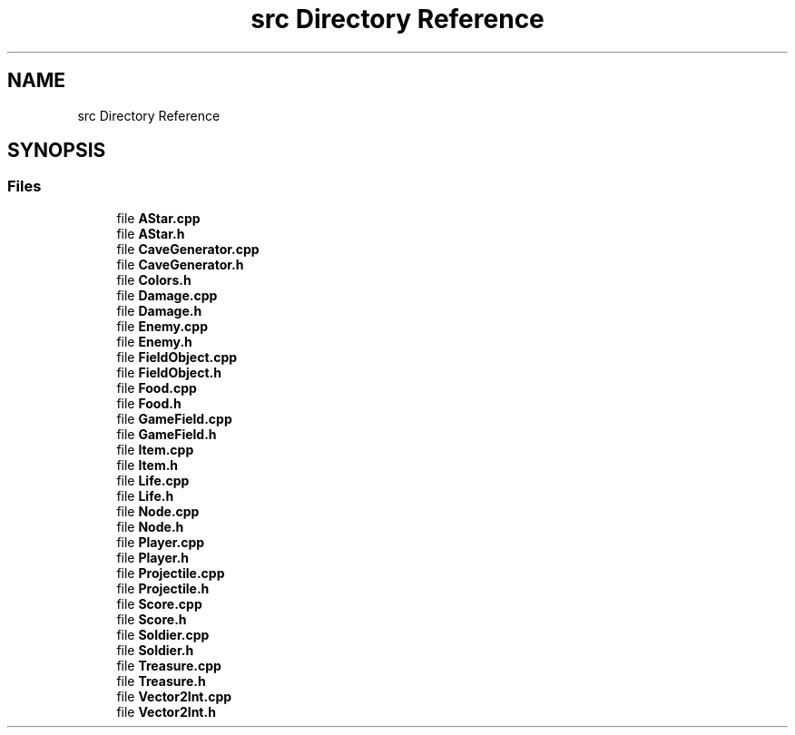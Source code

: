 .TH "src Directory Reference" 3 "Version 0.0.1" "Gridshot" \" -*- nroff -*-
.ad l
.nh
.SH NAME
src Directory Reference
.SH SYNOPSIS
.br
.PP
.SS "Files"

.in +1c
.ti -1c
.RI "file \fBAStar\&.cpp\fP"
.br
.ti -1c
.RI "file \fBAStar\&.h\fP"
.br
.ti -1c
.RI "file \fBCaveGenerator\&.cpp\fP"
.br
.ti -1c
.RI "file \fBCaveGenerator\&.h\fP"
.br
.ti -1c
.RI "file \fBColors\&.h\fP"
.br
.ti -1c
.RI "file \fBDamage\&.cpp\fP"
.br
.ti -1c
.RI "file \fBDamage\&.h\fP"
.br
.ti -1c
.RI "file \fBEnemy\&.cpp\fP"
.br
.ti -1c
.RI "file \fBEnemy\&.h\fP"
.br
.ti -1c
.RI "file \fBFieldObject\&.cpp\fP"
.br
.ti -1c
.RI "file \fBFieldObject\&.h\fP"
.br
.ti -1c
.RI "file \fBFood\&.cpp\fP"
.br
.ti -1c
.RI "file \fBFood\&.h\fP"
.br
.ti -1c
.RI "file \fBGameField\&.cpp\fP"
.br
.ti -1c
.RI "file \fBGameField\&.h\fP"
.br
.ti -1c
.RI "file \fBItem\&.cpp\fP"
.br
.ti -1c
.RI "file \fBItem\&.h\fP"
.br
.ti -1c
.RI "file \fBLife\&.cpp\fP"
.br
.ti -1c
.RI "file \fBLife\&.h\fP"
.br
.ti -1c
.RI "file \fBNode\&.cpp\fP"
.br
.ti -1c
.RI "file \fBNode\&.h\fP"
.br
.ti -1c
.RI "file \fBPlayer\&.cpp\fP"
.br
.ti -1c
.RI "file \fBPlayer\&.h\fP"
.br
.ti -1c
.RI "file \fBProjectile\&.cpp\fP"
.br
.ti -1c
.RI "file \fBProjectile\&.h\fP"
.br
.ti -1c
.RI "file \fBScore\&.cpp\fP"
.br
.ti -1c
.RI "file \fBScore\&.h\fP"
.br
.ti -1c
.RI "file \fBSoldier\&.cpp\fP"
.br
.ti -1c
.RI "file \fBSoldier\&.h\fP"
.br
.ti -1c
.RI "file \fBTreasure\&.cpp\fP"
.br
.ti -1c
.RI "file \fBTreasure\&.h\fP"
.br
.ti -1c
.RI "file \fBVector2Int\&.cpp\fP"
.br
.ti -1c
.RI "file \fBVector2Int\&.h\fP"
.br
.in -1c
